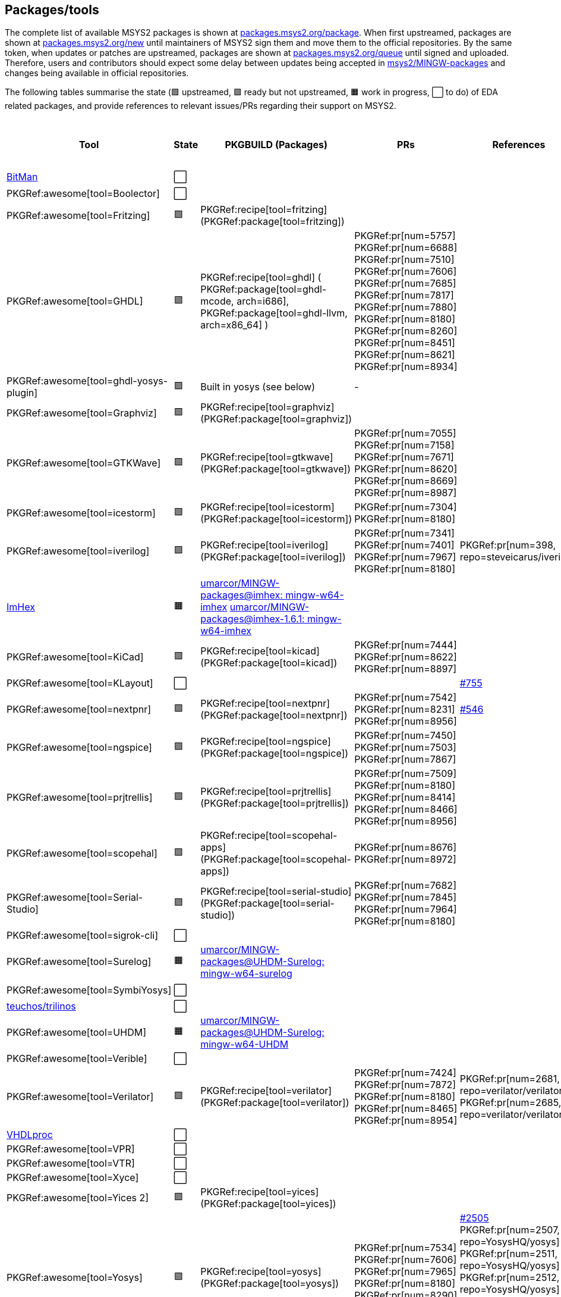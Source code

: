 == Packages/tools

The complete list of available MSYS2 packages is shown at https://packages.msys2.org/package/[packages.msys2.org/package]. When first upstreamed, packages are shown at https://packages.msys2.org/new[packages.msys2.org/new] until maintainers of MSYS2 sign them and move them to the official repositories. By the same token, when updates or patches are upstreamed, packages are shown at https://packages.msys2.org/queue[packages.msys2.org/queue] until signed and uploaded. Therefore, users and contributors should expect some delay between updates being accepted in https://github.com/msys2/MINGW-packages[msys2/MINGW-packages] and changes being available in official repositories.

The following tables summarise the state (🟪 upstreamed, 🟩 ready but not upstreamed, 🟧 work in progress, ⬜ to do) of EDA related packages, and provide references to relevant issues/PRs regarding their support on MSYS2.

|===
|Tool |State |PKGBUILD (Packages) |PRs |References |https://github.com/open-tool-forge/fpga-toolchain[open-tool-forge/fpga-toolchain] (static)

|https://github.com/khoapham/bitman[BitMan]
|⬜
|
|
|
|❔

|PKGRef:awesome[tool=Boolector]
|⬜
|
|
|
|✔️


|PKGRef:awesome[tool=Fritzing]
|🟪
|PKGRef:recipe[tool=fritzing] (PKGRef:package[tool=fritzing])
|
|
|❔

|PKGRef:awesome[tool=GHDL]
|🟪
|PKGRef:recipe[tool=ghdl] (
 PKGRef:package[tool=ghdl-mcode, arch=i686],
 PKGRef:package[tool=ghdl-llvm, arch=x86_64]
)
|PKGRef:pr[num=5757]
 PKGRef:pr[num=6688]
 PKGRef:pr[num=7510]
 PKGRef:pr[num=7606]
 PKGRef:pr[num=7685]
 PKGRef:pr[num=7817]
 PKGRef:pr[num=7880]
 PKGRef:pr[num=8180]
 PKGRef:pr[num=8260]
 PKGRef:pr[num=8451]
 PKGRef:pr[num=8621]
 PKGRef:pr[num=8934]
|
|✔️

|PKGRef:awesome[tool=ghdl-yosys-plugin]
|🟪
|Built in yosys (see below)
|-
|
|✔️

|PKGRef:awesome[tool=Graphviz]
|🟪
|PKGRef:recipe[tool=graphviz] (PKGRef:package[tool=graphviz])
|
|
|❔

|PKGRef:awesome[tool=GTKWave]
|🟪
|PKGRef:recipe[tool=gtkwave] (PKGRef:package[tool=gtkwave])
|PKGRef:pr[num=7055]
 PKGRef:pr[num=7158]
 PKGRef:pr[num=7671]
 PKGRef:pr[num=8620]
 PKGRef:pr[num=8669]
 PKGRef:pr[num=8987]
|
|❔

|PKGRef:awesome[tool=icestorm]
|🟪
|PKGRef:recipe[tool=icestorm] (PKGRef:package[tool=icestorm])
|PKGRef:pr[num=7304]
 PKGRef:pr[num=8180]
|
|✔️

|PKGRef:awesome[tool=iverilog]
|🟪
|PKGRef:recipe[tool=iverilog] (PKGRef:package[tool=iverilog])
|PKGRef:pr[num=7341]
 PKGRef:pr[num=7401]
 PKGRef:pr[num=7967]
 PKGRef:pr[num=8180]
|PKGRef:pr[num=398, repo=steveicarus/iverilog]
|❔

|https://github.com/WerWolv/ImHex[ImHex]
|🟧
|https://github.com/umarcor/MINGW-packages/tree/imhex/mingw-w64-imhex[umarcor/MINGW-packages@imhex: mingw-w64-imhex] https://github.com/umarcor/MINGW-packages/tree/imhex-1.6.1/mingw-w64-imhex[umarcor/MINGW-packages@imhex-1.6.1: mingw-w64-imhex]
|
|
|❔

|PKGRef:awesome[tool=KiCad]
|🟪
|PKGRef:recipe[tool=kicad] (PKGRef:package[tool=kicad])
|PKGRef:pr[num=7444]
 PKGRef:pr[num=8622]
 PKGRef:pr[num=8897]
|
|❔

|PKGRef:awesome[tool=KLayout]
|⬜
|
|
|https://github.com/KLayout/klayout/issues/755[#755]
|❔

|PKGRef:awesome[tool=nextpnr]
|🟪
|PKGRef:recipe[tool=nextpnr] (PKGRef:package[tool=nextpnr])
|PKGRef:pr[num=7542]
 PKGRef:pr[num=8231]
 PKGRef:pr[num=8956]
|https://github.com/YosysHQ/nextpnr/issues/546[#546]
|✔️


|PKGRef:awesome[tool=ngspice]
|🟪
|PKGRef:recipe[tool=ngspice] (PKGRef:package[tool=ngspice])
|PKGRef:pr[num=7450]
 PKGRef:pr[num=7503]
 PKGRef:pr[num=7867]
|
|❔

|PKGRef:awesome[tool=prjtrellis]
|🟪
|PKGRef:recipe[tool=prjtrellis] (PKGRef:package[tool=prjtrellis])
|PKGRef:pr[num=7509]
 PKGRef:pr[num=8180]
 PKGRef:pr[num=8414]
 PKGRef:pr[num=8466]
 PKGRef:pr[num=8956]
|
|✔️

|PKGRef:awesome[tool=scopehal]
|🟪
|PKGRef:recipe[tool=scopehal-apps] (PKGRef:package[tool=scopehal-apps])
|PKGRef:pr[num=8676]
 PKGRef:pr[num=8972]
|
|❔

|PKGRef:awesome[tool=Serial-Studio]
|🟪
|PKGRef:recipe[tool=serial-studio] (PKGRef:package[tool=serial-studio])
|PKGRef:pr[num=7682]
 PKGRef:pr[num=7845]
 PKGRef:pr[num=7964]
 PKGRef:pr[num=8180]
|
|❔

|PKGRef:awesome[tool=sigrok-cli]
|⬜
|
|
|
|❔

|PKGRef:awesome[tool=Surelog]
|🟧
|https://github.com/umarcor/MINGW-packages/tree/UHDM-Surelog/mingw-w64-surelog[umarcor/MINGW-packages@UHDM-Surelog: mingw-w64-surelog]
|
|
|❔

|PKGRef:awesome[tool=SymbiYosys]
|⬜
|
|
|
|✔️

|https://trilinos.github.io/teuchos.html[teuchos/trilinos]
|⬜
|
|
|
|❔

|PKGRef:awesome[tool=UHDM]
|🟧
|https://github.com/umarcor/MINGW-packages/tree/UHDM-Surelog/mingw-w64-UHDM[umarcor/MINGW-packages@UHDM-Surelog: mingw-w64-UHDM]
|
|
|❔

|PKGRef:awesome[tool=Verible]
|⬜
|
|
|
|❔

|PKGRef:awesome[tool=Verilator]
|🟪
|PKGRef:recipe[tool=verilator] (PKGRef:package[tool=verilator])
|PKGRef:pr[num=7424]
 PKGRef:pr[num=7872]
 PKGRef:pr[num=8180]
 PKGRef:pr[num=8465]
 PKGRef:pr[num=8954]
|PKGRef:pr[num=2681, repo=verilator/verilator]
 PKGRef:pr[num=2685, repo=verilator/verilator]
|❔


|https://github.com/nobodywasishere/VHDLproc[VHDLproc]
|⬜
|
|
|
|❔

|PKGRef:awesome[tool=VPR]
|⬜
|
|
|
|❔


|PKGRef:awesome[tool=VTR]
|⬜
|
|
|
|❔

|PKGRef:awesome[tool=Xyce]
|⬜
|
|
|
|❔

|PKGRef:awesome[tool=Yices 2]
|🟪
|PKGRef:recipe[tool=yices] (PKGRef:package[tool=yices])
|
|
|✔️

|PKGRef:awesome[tool=Yosys]
|🟪
|PKGRef:recipe[tool=yosys] (PKGRef:package[tool=yosys])
|PKGRef:pr[num=7534]
 PKGRef:pr[num=7606]
 PKGRef:pr[num=7965]
 PKGRef:pr[num=8180]
 PKGRef:pr[num=8290]
 PKGRef:pr[num=8956]
|https://github.com/YosysHQ/yosys/issues/2505[#2505]
 PKGRef:pr[num=2507, repo=YosysHQ/yosys]
 PKGRef:pr[num=2511, repo=YosysHQ/yosys]
 PKGRef:pr[num=2512, repo=YosysHQ/yosys]
 PKGRef:pr[num=2514, repo=YosysHQ/yosys]
 PKGRef:pr[num=2515, repo=YosysHQ/yosys]
|✔️

|PKGRef:awesome[tool=Z3]
|🟪
|PKGRef:recipe[tool=z3] (PKGRef:package[tool=z3])
|
|
|✔️

|===

|===
|Board programming |State |PKGBUILD (Packages) |PRs |References |https://github.com/open-tool-forge/fpga-toolchain[open-tool-forge/fpga-toolchain] (static)

|PKGRef:awesome[tool=dfu-util]
|🟪
|PKGRef:recipe[tool=dfu-util] (PKGRef:package[tool=dfu-util])
|PKGRef:pr[num=7400]
|
|✔️

|PKGRef:awesome[tool=ecpprog]
|🟪
|PKGRef:recipe[tool=ecpprog] (PKGRef:package[tool=ecpprog])
|PKGRef:pr[num=7349]
 PKGRef:pr[num=7403]
|
|✔️

|PKGRef:awesome[tool=fujprog]
|🟧
|https://github.com/umarcor/MINGW-packages/tree/fujprog/mingw-w64-fujprog[umarcor/MINGW-packages@fujprog: mingw-w64-fujprog]
|
|
|❔

|PKGRef:awesome[tool=icesprog]
|🟪
|PKGRef:recipe[tool=icesprog] (PKGRef:package[tool=icesprog])
|PKGRef:pr[num=7308]
 PKGRef:pr[num=7352]
 PKGRef:pr[num=7966]
|
|❔

|PKGRef:awesome[tool=openFPGALoader]
|🟪
|PKGRef:recipe[tool=openFPGALoader] (PKGRef:package[tool=openFPGALoader])
|PKGRef:pr[num=7351]
 PKGRef:pr[num=7404]
 PKGRef:pr[num=7641]
 PKGRef:pr[num=7971]
 PKGRef:pr[num=8300]
 PKGRef:pr[num=8965]
|PKGRef:pr[num=65, repo=trabucayre/openFPGALoader]
|✔️

|PKGRef:awesome[tool=OpenOCD]
|🟪
|PKGRef:recipe[tool=openocd] (PKGRef:package[tool=openocd])
|
|
|❔

|===